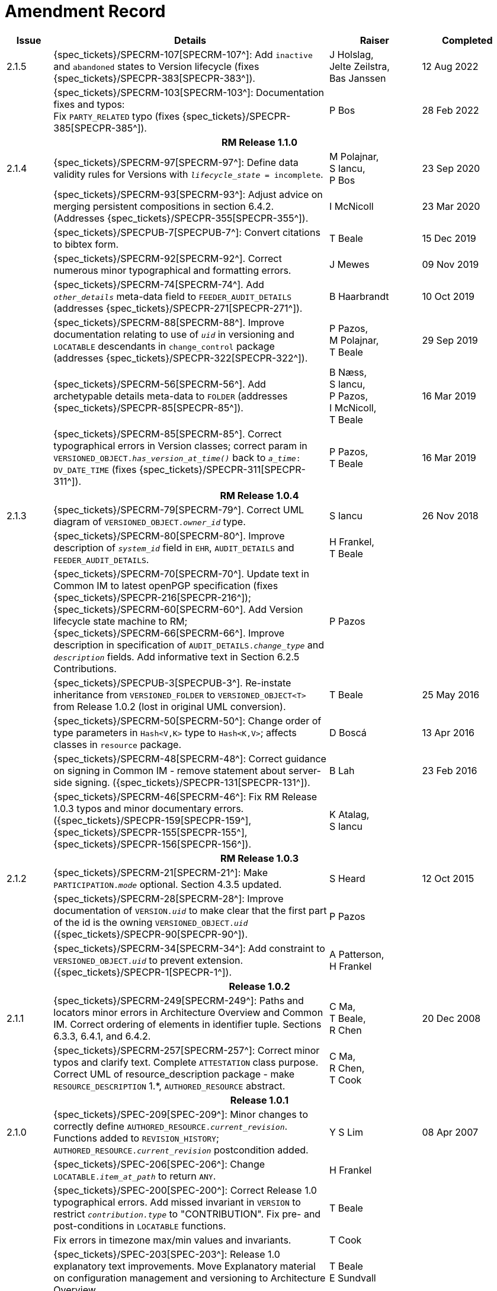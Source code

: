 = Amendment Record

[cols="1,6,2,2", options="header"]
|===
|Issue|Details|Raiser|Completed

|[[latest_issue]]2.1.5
|{spec_tickets}/SPECRM-107[SPECRM-107^]: Add `inactive` and `abandoned` states to Version lifecycle (fixes {spec_tickets}/SPECPR-383[SPECPR-383^]).
|J Holslag, + 
 Jelte Zeilstra, +
 Bas Janssen
|[[latest_issue_date]]12 Aug 2022

|
|{spec_tickets}/SPECRM-103[SPECRM-103^]: Documentation fixes and typos: +
 Fix `PARTY_RELATED` typo (fixes {spec_tickets}/SPECPR-385[SPECPR-385^]).
|P Bos
|28 Feb 2022

4+^h|*RM Release 1.1.0*

|2.1.4
|{spec_tickets}/SPECRM-97[SPECRM-97^]: Define data validity rules for Versions with `_lifecycle_state_ = incomplete`.
|M Polajnar, +
 S Iancu, +
 P Bos
|23 Sep 2020

|
|{spec_tickets}/SPECRM-93[SPECRM-93^]: Adjust advice on merging persistent compositions in section 6.4.2. (Addresses {spec_tickets}/SPECPR-355[SPECPR-355^]).
|I McNicoll
|23 Mar 2020

|
|{spec_tickets}/SPECPUB-7[SPECPUB-7^]: Convert citations to bibtex form.
|T Beale
|15 Dec 2019

|
|{spec_tickets}/SPECRM-92[SPECRM-92^]. Correct numerous minor typographical and formatting errors.
|J Mewes
|09 Nov 2019

|
|{spec_tickets}/SPECRM-74[SPECRM-74^]. Add `_other_details_` meta-data field to `FEEDER_AUDIT_DETAILS` (addresses {spec_tickets}/SPECPR-271[SPECPR-271^]).
|B Haarbrandt
|10 Oct 2019

|
|{spec_tickets}/SPECRM-88[SPECRM-88^]. Improve documentation relating to use of `_uid_` in versioning and `LOCATABLE` descendants in `change_control` package (addresses {spec_tickets}/SPECPR-322[SPECPR-322^]).
|P Pazos, +
 M Polajnar, +
 T Beale
|29 Sep 2019

|
|{spec_tickets}/SPECRM-56[SPECRM-56^]. Add archetypable details meta-data to `FOLDER` (addresses {spec_tickets}/SPECPR-85[SPECPR-85^]).
|B Næss, +
 S Iancu, +
 P Pazos, +
 I McNicoll, +
 T Beale
|16 Mar 2019

|
|{spec_tickets}/SPECRM-85[SPECRM-85^]. Correct typographical errors in Version classes; correct param in `VERSIONED_OBJECT._has_version_at_time()_` back to `_a_time_: DV_DATE_TIME` (fixes {spec_tickets}/SPECPR-311[SPECPR-311^]).
|P Pazos, +
 T Beale
|16 Mar 2019

4+^h|*RM Release 1.0.4*

|2.1.3
|{spec_tickets}/SPECRM-79[SPECRM-79^]. Correct UML diagram of `VERSIONED_OBJECT._owner_id_` type. 
|S Iancu
|26 Nov 2018

|
|{spec_tickets}/SPECRM-80[SPECRM-80^]. Improve description of `_system_id_` field in `EHR`, `AUDIT_DETAILS` and `FEEDER_AUDIT_DETAILS`.
|H Frankel, +
 T Beale
|

|
|{spec_tickets}/SPECRM-70[SPECRM-70^]. Update text in Common IM to latest openPGP specification (fixes {spec_tickets}/SPECPR-216[SPECPR-216^]); +
 {spec_tickets}/SPECRM-60[SPECRM-60^]. Add Version lifecycle state machine to RM; +
 {spec_tickets}/SPECRM-66[SPECRM-66^]. Improve description in specification of `AUDIT_DETAILS._change_type_` and `_description_` fields. Add informative text in Section 6.2.5 Contributions.
|P Pazos
|

|
|{spec_tickets}/SPECPUB-3[SPECPUB-3^]. Re-instate inheritance from `VERSIONED_FOLDER` to `VERSIONED_OBJECT<T>` from Release 1.0.2 (lost in original UML conversion).
|T Beale
|25 May 2016

|
|{spec_tickets}/SPECRM-50[SPECRM-50^]: Change order of type parameters in `Hash<V,K>` type to `Hash<K,V>`; affects classes in `resource` package.
|D Boscá
|13 Apr 2016

|
|{spec_tickets}/SPECRM-48[SPECRM-48^]: Correct guidance on signing in Common IM - remove statement about server-side signing. ({spec_tickets}/SPECPR-131[SPECPR-131^]).
|B Lah
|23 Feb 2016

|
|{spec_tickets}/SPECRM-46[SPECRM-46^]: Fix RM Release 1.0.3 typos and minor documentary errors. ({spec_tickets}/SPECPR-159[SPECPR-159^], {spec_tickets}/SPECPR-155[SPECPR-155^], {spec_tickets}/SPECPR-156[SPECPR-156^]).
|K Atalag, +
 S Iancu
|

4+^h|*RM Release 1.0.3*

|2.1.2
|{spec_tickets}/SPECRM-21[SPECRM-21^]: Make `PARTICIPATION._mode_` optional. Section 4.3.5 updated.
|S Heard
|12 Oct 2015

|
|{spec_tickets}/SPECRM-28[SPECRM-28^]: Improve documentation of `VERSION._uid_` to make clear that the first part of the id is the owning `VERSIONED_OBJECT._uid_` ({spec_tickets}/SPECPR-90[SPECPR-90^]).
|P Pazos
|

|
|{spec_tickets}/SPECRM-34[SPECRM-34^]: Add constraint to `VERSIONED_OBJECT._uid_` to prevent extension. ({spec_tickets}/SPECPR-1[SPECPR-1^]).
|A Patterson, +
 H Frankel
|

4+^h|*Release 1.0.2*

|2.1.1
|{spec_tickets}/SPECRM-249[SPECRM-249^]: Paths and locators minor errors in Architecture Overview and Common IM. Correct ordering of elements in identifier tuple. Sections 6.3.3, 6.4.1, and 6.4.2.
|C Ma, +
 T Beale, +
 R Chen
|20 Dec 2008

|
|{spec_tickets}/SPECRM-257[SPECRM-257^]: Correct minor typos and clarify text. Complete `ATTESTATION` class purpose.  Correct UML of resource_description package - make `RESOURCE_DESCRIPTION` 1.*, `AUTHORED_RESOURCE` abstract.
|C Ma, +
 R Chen, +
 T Cook
|

4+^h|*Release 1.0.1*

|2.1.0
|{spec_tickets}/SPEC-209[SPEC-209^]: Minor changes to correctly define `AUTHORED_RESOURCE._current_revision_`. Functions added to `REVISION_HISTORY`; `AUTHORED_RESOURCE._current_revision_` postcondition added.
|Y S Lim
|08 Apr 2007

|
|{spec_tickets}/SPEC-206[SPEC-206^]: Change `LOCATABLE._item_at_path_` to return `ANY`.
|H Frankel
|

|
|{spec_tickets}/SPEC-200[SPEC-200^]: Correct Release 1.0 typographical errors. Add missed invariant in `VERSION` to restrict `_contribution.type_` to "CONTRIBUTION". Fix pre- and post-conditions in `LOCATABLE` functions.
|T Beale
|

|
|Fix errors in timezone max/min values and invariants.
|T Cook
|

|
|{spec_tickets}/SPEC-203[SPEC-203^]: Release 1.0 explanatory text improvements. Move Explanatory material on configuration management and versioning to Architecture Overview.
|T Beale +
 E Sundvall
|

|
|{spec_tickets}/SPEC-202[SPEC-202^]: Correct minor errors in `VERSION._preceding_version_id_`. Rename `_preceding_version_id_` to `_preceding_version_uid_`. Add `_preceding_version_uid_` invariant to `VERSION<T>`.
|T Beale
|

|
|{spec_tickets}/SPEC-197[SPEC-197^]: Change `LOCATABLE._uid_` to `HIER_OBJECT_ID`.
|H Frankel
|

|
|{spec_tickets}/SPEC-214[SPEC-214^]: Changes to `VERSION` preparatory to EHR Extract upgrade. Added `_lifecycle_state_` to `VERSION<T>`, extra functions on `VERSIONED_OBJECT<T>`. Corrected and added commit functions to `VERSIONED_OBJECT`. Added `ATTESTATION._attested_view_` (conforms to CEN EN13606-1).
|H Frankel +
 S Heard +
 T Beale
|

|
|{spec_tickets}/SPEC-212[SPEC-212^]: Allow `VERSION._data_` to be optional to enable logical deletion.
|T Beale
|

|
|{spec_tickets}/SPEC-130[SPEC-130^]: Correct security details in `LOCATABLE` and `ARCHETYPED` classes. Remove `ARCHETYPED._access_control_`.
|T Beale
|

|
|{spec_tickets}/SPEC-219[SPEC-219^]: Use constants instead of literals to refer to terminology in RM.
|R Chen
|

|
|{spec_tickets}/SPEC-231[SPEC-231^]: Change `RESOURCE_DESCRIPTION`.`_details_` from `List` to `Hash`.
|R Chen
|

|
|{spec_tickets}/SPEC-235[SPEC-235^]: Make attestation-only commit require a Contribution.
|A Patterson
|

|
|{spec_tickets}/SPEC-239[SPEC-239^]: Add common parent type of `OBJECT_VERSION_ID` and `HIER_OBJECT_ID`.
|H Frankel
|

|
|{spec_tickets}/SPEC-243[SPEC-243^]: Add `template_id` to `ARCHETYPED` class.
|T Beale
|

|
|{spec_tickets}/SPEC-244[SPEC-244^]: Separate `LOCATABLE` path functions into `PATHABLE` class.
|T Beale +
 H Frankel
|

|
|{spec_tickets}/SPEC-166[SPEC-166^]: Add viewable form of document to `COMPOSITION`.
|S Heard
|

|
|{spec_tickets}/SPEC-246[SPEC-246^]: Correct openEHR terminology rubrics.
|B Verhees +
 M Forss
|

4+^h|*Release 1.0*

|2.0 
|{spec_tickets}/SPEC-147[SPEC-147^]: Make `DIRECTORY` re-usable. Add new `directory` package.
|R Chen
|02 Feb 2006


|
|{spec_tickets}/SPEC-162[SPEC-162^]. Allow party identifiers when no demographic data.
|S Heard +
 H Frankel
|

|
|{spec_tickets}/SPEC-167[SPEC-167^]. Add `AUTHORED_RESOURCE` class.
|T Beale
|

|
|{spec_tickets}/SPEC-179[SPEC-179^]. Move `AUDIT_DETAILS` to `generic` package; add `REVISION_HISTORY`.
|T Beale
|

|
|{spec_tickets}/SPEC-182[SPEC-182^]: Rationalise `VERSION._lifecycle_state_` and `ATTESTATION._status_`.
|C Ma +
 D Kalra
|

|
|{spec_tickets}/SPEC-65[SPEC-65^]. Add `REVISION_HISTORY` to `change_control` package.
|T Beale
|

|
|{spec_tickets}/SPEC-187[SPEC-187^]: Correct modelling errors in `DIRECTORY` class and rename.
|T Beale
|

|
|{spec_tickets}/SPEC-163[SPEC-163^]: Add identifiers to `FEEDER_AUDIT` for originating and gateway systems.
|H Frankel
|

|
|{spec_tickets}/SPEC-165[SPEC-165^]. Clarify use of `_system_id_` in `FEEDER_AUDIT` and `AUDIT_DETAILS`.
|H Frankel
|

|
|{spec_tickets}/SPEC-190[SPEC-190^]. Rename `VERSION_REPOSITORY` to `VERSIONED_OBJECT`.
|T Beale
|

|
|{spec_tickets}/SPEC-161[SPEC-161^]. Support distributed versioning. Additions to change_control package. Rename `REVISION_HISTORY_ITEM._revision_` to `_version_id_`, and change type to `OBJECT_VERSION_ID`.
|H Frankel, +
 T Beale
|

4+^h|*Release 0.96*

|1.6.2 
|{spec_tickets}/SPEC-159[SPEC-159^]. Improve explanation of use of `ATTESTATION` in change_control package.  
|T Beale 
|10 Jun 2005

4+^h|*Release 0.95*

|1.6.1 
|{spec_tickets}/SPEC-48[SPEC-48^]. Pre-release review of documents. Fixed UML in Fig 8 informal model of version control.
|D Lloyd 
|22 Feb 2005


|1.6 
|{spec_tickets}/SPEC-108[SPEC-108^]. Minor changes to `change_control` package.  
|T Beale
|10 Dec 2004


|
|{spec_tickets}/SPEC-24[SPEC-24^]. Revert `_meaning_` to `STRING` and rename as `archetype_node_id`.
|S Heard +
 T Beale
|

|
|{spec_tickets}/SPEC-97[SPEC-97^]. Correct errors in version diagrams in Common model.
|Ken Thompson
|

|
|{spec_tickets}/SPEC-99[SPEC-99^]. `PARTICIPATION._function_` type in diagram not in sync with spec.
|R Shackel (DSTC)
|

|
|{spec_tickets}/SPEC-116[SPEC-116^]. Add `PARTICIPATION._function_` vocabulary and invariant.
|T Beale
|

|
|{spec_tickets}/SPEC-118[SPEC-118^]. Make package names lower case.  Improve presentation of `identification` section; move some text to Data Types IM document, `basic` package.
|T Beale
|

|
|{spec_tickets}/SPEC-111[SPEC-111^]. Move `identification` Package to `support`.
|DSTC
|

4+^h|*Release 0.9*

|1.5 
|{spec_tickets}/SPEC-80[SPEC-80^]. Remove `ARCHETYPED._concept_` - not needed in data +
 {spec_tickets}/SPEC-81[SPEC-81^]. `LINK` should be unidirectional. +
 {spec_tickets}/SPEC-83[SPEC-83^]. `PARTY_RELATED._party_` should be optional. +
 {spec_tickets}/SPEC-85[SPEC-85^]. `LOCATABLE._synthesised_` not needed. Add vocabulary for `FEEDER_AUDIT._change_type_`. +
 {spec_tickets}/SPEC-86[SPEC-86^]. `LOCATABLE._presentation_` not needed.
|DSTC
|09 Mar 2004


|
|{spec_tickets}/SPEC-91[SPEC-91^]. Correct anomalies in use of `CODE_PHRASE` and `DV_CODED_TEXT`. +
 Changed `PARTICIPATION._mode_`, changed `ATTESTATION._status_`, `PARTY_RELATED._relationship_`, `VERSION_AUDIT._change_type_`, `FEEDER_AUDIT._change_type_` to to `DV_CODED_TEXT`.
|T Beale, +
 S Heard
|

|
|{spec_tickets}/SPEC-94[SPEC-94^]. Add `_lifecycle_` state attribute to `VERSION`; correct `DV_STATE`.
|DSTC
|

|
|*Formally validated using ISE Eiffel 5.4.*
|
|

|1.4.12 
|{spec_tickets}/SPEC-71[SPEC-71^]. Allow version ids to be optional in `TERMINOLOGY_ID`.
|T Beale
|25 Feb 2004


|
|{spec_tickets}/SPEC-44[SPEC-44^]. Add reverse ref from `VERSION_REPOSITORY<T>` to owner object.
|D Lloyd
|

|
|{spec_tickets}/SPEC-63[SPEC-63^]. `ATTESTATION` should have a `_status_` attribute.
|D Kalra
|

|
|{spec_tickets}/SPEC-46[SPEC-46^]. Rename `COORDINATED_TERM` and `DV_CODED_TEXT._definition_`.
|T Beale
|
|1.4.11 
|{spec_tickets}/SPEC-56[SPEC-56^]. References in `common.VERSION` classes should be `OBJECT_REFs`.
|T Beale 
|02 Nov 2003


|1.4.10 
|{spec_tickets}/SPEC-45[SPEC-45^]. Remove `VERSION_REPOSITORY._status_`. 
|D Lloyd, T Beale
|21 Oct 2003

|1.4.9 
|{spec_tickets}/SPEC-25[SPEC-25^]. Allow `ATTESTATIONs` to attest parts of `COMPOSITIONs`.  Change made due to CEN TC/251 joint WGM, Rome, Feb 2003. +
 {spec_tickets}/SPEC-43[SPEC-43^]. Move External package to Common RM and rename to Identification (incorporates {spec_tickets}/SPEC-36[SPEC-36^] - Add `HIER_OBJECT_ID` class, make `OBJECT_ID` class abstract.)
|D Kalra, +
 D Lloyd, +
 T Beale
|09 Oct 2003

|1.4.8 
|{spec_tickets}/SPEC-41[SPEC-41^]. Visually differentiate primitive types in openEHR documents.
|D Lloyd 
|04 Oct 2003

|1.4.7 
|{spec_tickets}/SPEC-13[SPEC-13^]. Rename key classes according to CEN ENV13606.
|S Heard, +
 D Kalra, +
 T Beale
|15 Sep 2003

|1.4.6 
|{spec_tickets}/SPEC-12[SPEC-12^]. Add presentation attribute to `LOCATABLE`. +
 {spec_tickets}/SPEC-27[SPEC-27^]. Move feeder_audit to `LOCATABLE` to be compatible with CEN 13606 revision. Add new class `FEEDER_AUDIT`.
|D Kalra 
|20 Jun 2003

|1.4.5 
|{spec_tickets}/SPEC-20[SPEC-20^]. Move `VERSION._charset_` to `DV_TEXT`, `_territory_` to `TRANSACTION`. Remove `VERSION._language_`.
|A Goodchild 
|10 Jun 2003

|1.4.4 
|{spec_tickets}/SPEC-7[SPEC-7^]. Add `PARTY_RELATED` class to `generic` package. +
 {spec_tickets}/SPEC-17[SPEC-17^]. Renamed `VERSION._parent_version_id_` to `_preceding_version_id_`.
|S Heard, +
 D Kalra
|11 Apr 2003

|1.4.3 
|Major alterations due to {spec_tickets}/SPEC-3[SPEC-3^], {spec_tickets}/SPEC-4[SPEC-4^]. `ARCHETYPED` class no longer inherits from `LOCATABLE`, now related by association. Redesign of Change Control package. Document structure improved. (Formally validated)
|T Beale, +
 Z Tun
|18 Mar 2003

|1.4.2 
|Moved External package to Support RM. Corrected `CONTRIBUTION`.  description to `DV_TEXT`. Made `PARTICIPATION`.`_time_` optional. (Formally validated).
|T Beale 
|25 Feb 2003

|1.4.1 
|Formally validated using ISE Eiffel 5.2. Corrected types of `VERSIONABLE._language_`, `_charset_`, `_territory_`. Added `ARCHETYPED`.`_uid_`: `OBJECT_ID`. Renamed `ARCHETYPE_ID._rm_source_` to `_rm_originator_`, and `_rm_level_` to `_rm_concept_`; added `_archetype_originator_`. Rewrote archetype id section. Changed `PARTICIPATION._mode`_ to `COORDINATED_TERM` & fixed invariant.
|T Beale, +
 D Kalra
|18 Feb 2003

|1.4 
|Changes post CEN WG meeting Rome Feb 2003. Changed `ARCHETYPED._meaning_` from `STRING` to `DV_TEXT`. Added `CONTRIBUTION`.  name invariant. Removed `AUTHORED_VA` and `ACQUIRED_VA` audit types, moved feeder audit to the EHR RM. `VERSIONABLE._code_set_` renamed to `_charset_`. Fixed pre/post condition of `OBJECT_ID._context_id_`, added `OBJECT_ID._has_context_id_`. Changed `TERMINOLOGY_ID` string syntax.
|T Beale, +
 D Kalra, +
 D Lloyd
|8 Feb 2003

|1.3.5 
|Removed segment from archetype_id; corrected inconsistencies in diagrams and class texts.
|Z Tun, +
 T Beale
|3 Jan 2003

|1.3.4 
|Removed inheritance from `VERSIONABLE` to `ARCHETYPED`. 
|T Beale 
|3 Jan 2003

|1.3.3 
|Minor corrections: `OBJECT_ID`; changed syntax of `TERMINOLOGY_ID`. Corrected Fig 6.
|T Beale 
|17 Nov 2002

|1.3.2 
|Added Generic Package; added `PARTICIPATION` and changed and moved `ATTESTATION` class.
|T Beale 
|8 Nov 2002

|1.3.1 
|Removed `EXTERNAL_ID._iso_oid_`. Remodelled `EXTERNAL_ID` into new classes - `OBJECT_REF` and `OBJECT_ID`. Remodelled all change control classes.
|T Beale, +
 D Lloyd, +
 M Darlison, +
 A Goodchild
|22 Oct 2002

|1.3 
|Moved ARCHETYPE_ID.iso_oid to `EXTERNAL_ID`. `DV_LINK` no longer a data type; renamed to `LINK`.
|T Beale 
|22 Oct 2002

|1.2 
|Removed Structure package to own document. Improved CM diagrams.
|T Beale 
|11 Oct 2002

|1.1 
|Removed HCA_ID. Included Spatial package from EHR RM.  Renamed `SPATIAL` to `STRUCTURE`.
|T Beale 
|16 Sep 2002

|1.0 
|Taken from EHR RM. 
|T Beale 
|26 Aug 2002

|===

